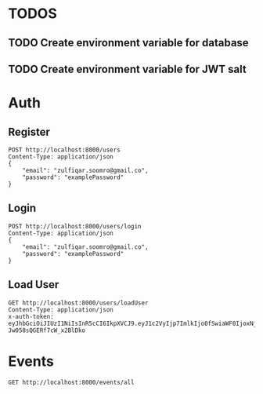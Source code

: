 
* TODOS
** TODO Create environment variable for database
** TODO Create environment variable for JWT salt

* Auth

** Register

#+begin_src restclient
POST http://localhost:8000/users
Content-Type: application/json
{
    "email": "zulfiqar.soomro@gmail.co",
    "password": "examplePassword"
}
#+end_src

#+RESULTS:
#+BEGIN_SRC js
{
<<<<<<< HEAD
  "token": "eyJhbGciOiJIUzI1NiIsInR5cCI6IkpXVCJ9.eyJ1c2VyIjp7ImlkIjo2fSwiaWF0IjoxNjAzNzUzMTg5LCJleHAiOjE2MDQxMTMxODl9.LSkwpl2qT3PCS98hqinzVyKepLlCFa1z_SQTYVZUFXs",
  "user": {
    "email": "zulfiqar.soomro@gmail.co",
    "password": "$2b$10$zTLHxLMfTxGwjmzim82ud.knbC5aeqPHp7qgKB66FQvtQEsLGTIWi",
    "id": 6
=======
  "token": "eyJhbGciOiJIUzI1NiIsInR5cCI6IkpXVCJ9.eyJ1c2VyIjp7ImlkIjo0fSwiaWF0IjoxNjAzNzI1MjIxLCJleHAiOjE2MDQwODUyMjF9.RLEvpRkAIuecm0SXFtVe-Jw058sQGERf7cW_x2BlDko",
  "user": {
    "email": "zulfiqar.soomro@ecountabl.co",
    "password": "$2b$10$OdX5XaVqva1nPREGsNcxLO9g9AVTE1NqDSJoBmVyBy49206dttJcy",
    "id": 4
>>>>>>> 4fc5b53effa7f40421edc603e4ec313de539ebe8
  }
}
// POST http://localhost:8000/users
// HTTP/1.1 200 OK
// X-Powered-By: Express
// Content-Type: application/json; charset=utf-8
<<<<<<< HEAD
// Content-Length: 286
// ETag: W/"11e-XVcWn8rwZtCEN3APx1dm1TZ8Gfs"
// Date: Mon, 26 Oct 2020 22:59:49 GMT
// Connection: keep-alive
// Request duration: 0.218048s
=======
// Content-Length: 290
// ETag: W/"122-b+Pyur7NtA/+zeUipJ+NrcPUq+A"
// Date: Mon, 26 Oct 2020 15:13:41 GMT
// Connection: keep-alive
// Request duration: 0.134611s
>>>>>>> 4fc5b53effa7f40421edc603e4ec313de539ebe8
#+END_SRC

** Login

#+begin_src restclient
POST http://localhost:8000/users/login
Content-Type: application/json
{
    "email": "zulfiqar.soomro@gmail.co",
    "password": "examplePassword"
}
#+end_src

#+RESULTS:
#+BEGIN_SRC js
{
  "token": "eyJhbGciOiJIUzI1NiIsInR5cCI6IkpXVCJ9.eyJ1c2VyIjp7ImlkIjo1fSwiaWF0IjoxNjAzMDc3MzM1LCJleHAiOjE2MDMwNzgyMzV9.wQ56trtEHBtarcv2ClYU0ms4Zti9wpE_1GDbwlUI4zo"
}
// POST http://localhost:8000/users/login
// HTTP/1.1 200 OK
// X-Powered-By: Express
// Content-Type: application/json; charset=utf-8
// Content-Length: 161
// ETag: W/"a1-CTqjhuvbfHDGeDnVgmDHNMll95I"
// Date: Mon, 19 Oct 2020 03:15:35 GMT
// Connection: keep-alive
// Request duration: 0.067611s
#+END_SRC

** Load User

#+begin_src restclient
GET http://localhost:8000/users/loadUser
Content-Type: application/json
x-auth-token:  eyJhbGciOiJIUzI1NiIsInR5cCI6IkpXVCJ9.eyJ1c2VyIjp7ImlkIjo0fSwiaWF0IjoxNjAzNzI1MjIxLCJleHAiOjE2MDQwODUyMjF9.RLEvpRkAIuecm0SXFtVe-Jw058sQGERf7cW_x2BlDko
#+end_src

#+RESULTS:
#+BEGIN_SRC js
{
  "user": [
    {
      "id": 4,
      "email": "zulfiqar.soomro@ecountabl.co",
      "podId": null,
      "password": "$2b$10$OdX5XaVqva1nPREGsNcxLO9g9AVTE1NqDSJoBmVyBy49206dttJcy"
    }
  ]
}
// GET http://localhost:8000/users/loadUser
// HTTP/1.1 200 OK
// X-Powered-By: Express
// Content-Type: application/json; charset=utf-8
// Content-Length: 145
// ETag: W/"91-MTlQ9VUhYH1v8lFQDi061hTlG8M"
// Date: Mon, 26 Oct 2020 15:15:25 GMT
// Connection: keep-alive
// Request duration: 0.009105s
#+END_SRC

* Events

#+begin_src restclient
GET http://localhost:8000/events/all
#+end_src

#+RESULTS:
#+BEGIN_SRC js
[
  {
    "id": 1,
    "ownerId": 9,
    "address": "Sdgfsdgfdsg",
    "start_time": "2020-10-30T12:40:26.626Z",
    "end_time": "2020-10-30T13:40:26.626Z",
    "notes": "Gfdsgfdsgdsf",
    "name": "Fsagfdgdsfgfsd"
  },
  {
    "id": 2,
    "ownerId": 9,
    "address": "Fdsfdsafd",
    "start_time": "2020-10-30T12:41:46.337Z",
    "end_time": "2020-10-30T13:41:46.337Z",
    "notes": "Fdsafdsa",
    "name": "Fdsafdsa"
  },
  {
    "id": 3,
    "ownerId": 9,
    "address": "Fdsafdsaf",
    "start_time": "2020-10-30T12:42:02.692Z",
    "end_time": "2020-10-30T13:42:02.692Z",
    "notes": "Safdafsafd",
    "name": "Fdsafdsa"
  },
  {
    "id": 4,
    "ownerId": 9,
    "address": "Asdfasfd",
    "start_time": "2020-10-30T12:43:09.405Z",
    "end_time": "2020-10-30T13:43:09.405Z",
    "notes": "Fdsafdsafsad",
    "name": "Fdsafsa"
  },
  {
    "id": 5,
    "ownerId": 10,
    "address": "Event",
    "start_time": "2020-10-30T14:15:50.983Z",
    "end_time": "2020-10-30T15:15:50.983Z",
    "notes": "Event",
    "name": "Event"
  },
  {
    "id": 6,
    "ownerId": 11,
    "address": "Fdasfda",
    "start_time": "2020-10-30T14:20:57.492Z",
    "end_time": "2020-10-30T15:20:57.492Z",
    "notes": "Asdfsaafsasd",
    "name": "Wigo"
  },
  {
    "id": 7,
    "ownerId": 12,
    "address": "Asdf",
    "start_time": "2020-10-30T16:10:12.108Z",
    "end_time": "2020-10-30T17:10:12.108Z",
    "notes": "Asdf",
    "name": "Fdsa"
  },
  {
    "id": 8,
    "ownerId": 12,
    "address": "Asdfadf",
    "start_time": "2020-10-30T16:10:33.259Z",
    "end_time": "2020-10-30T17:10:33.259Z",
    "notes": "Asdfadf",
    "name": "Fdsafdsa"
  }
]
// GET http://localhost:8000/events/all
// HTTP/1.1 200 OK
// X-Powered-By: Express
// Content-Type: application/json; charset=utf-8
// Content-Length: 1257
// ETag: W/"4e9-w2AzrvS19Y2+yKxJaOldd4go86k"
// Date: Fri, 30 Oct 2020 16:12:59 GMT
// Connection: keep-alive
// Request duration: 0.021478s
#+END_SRC
